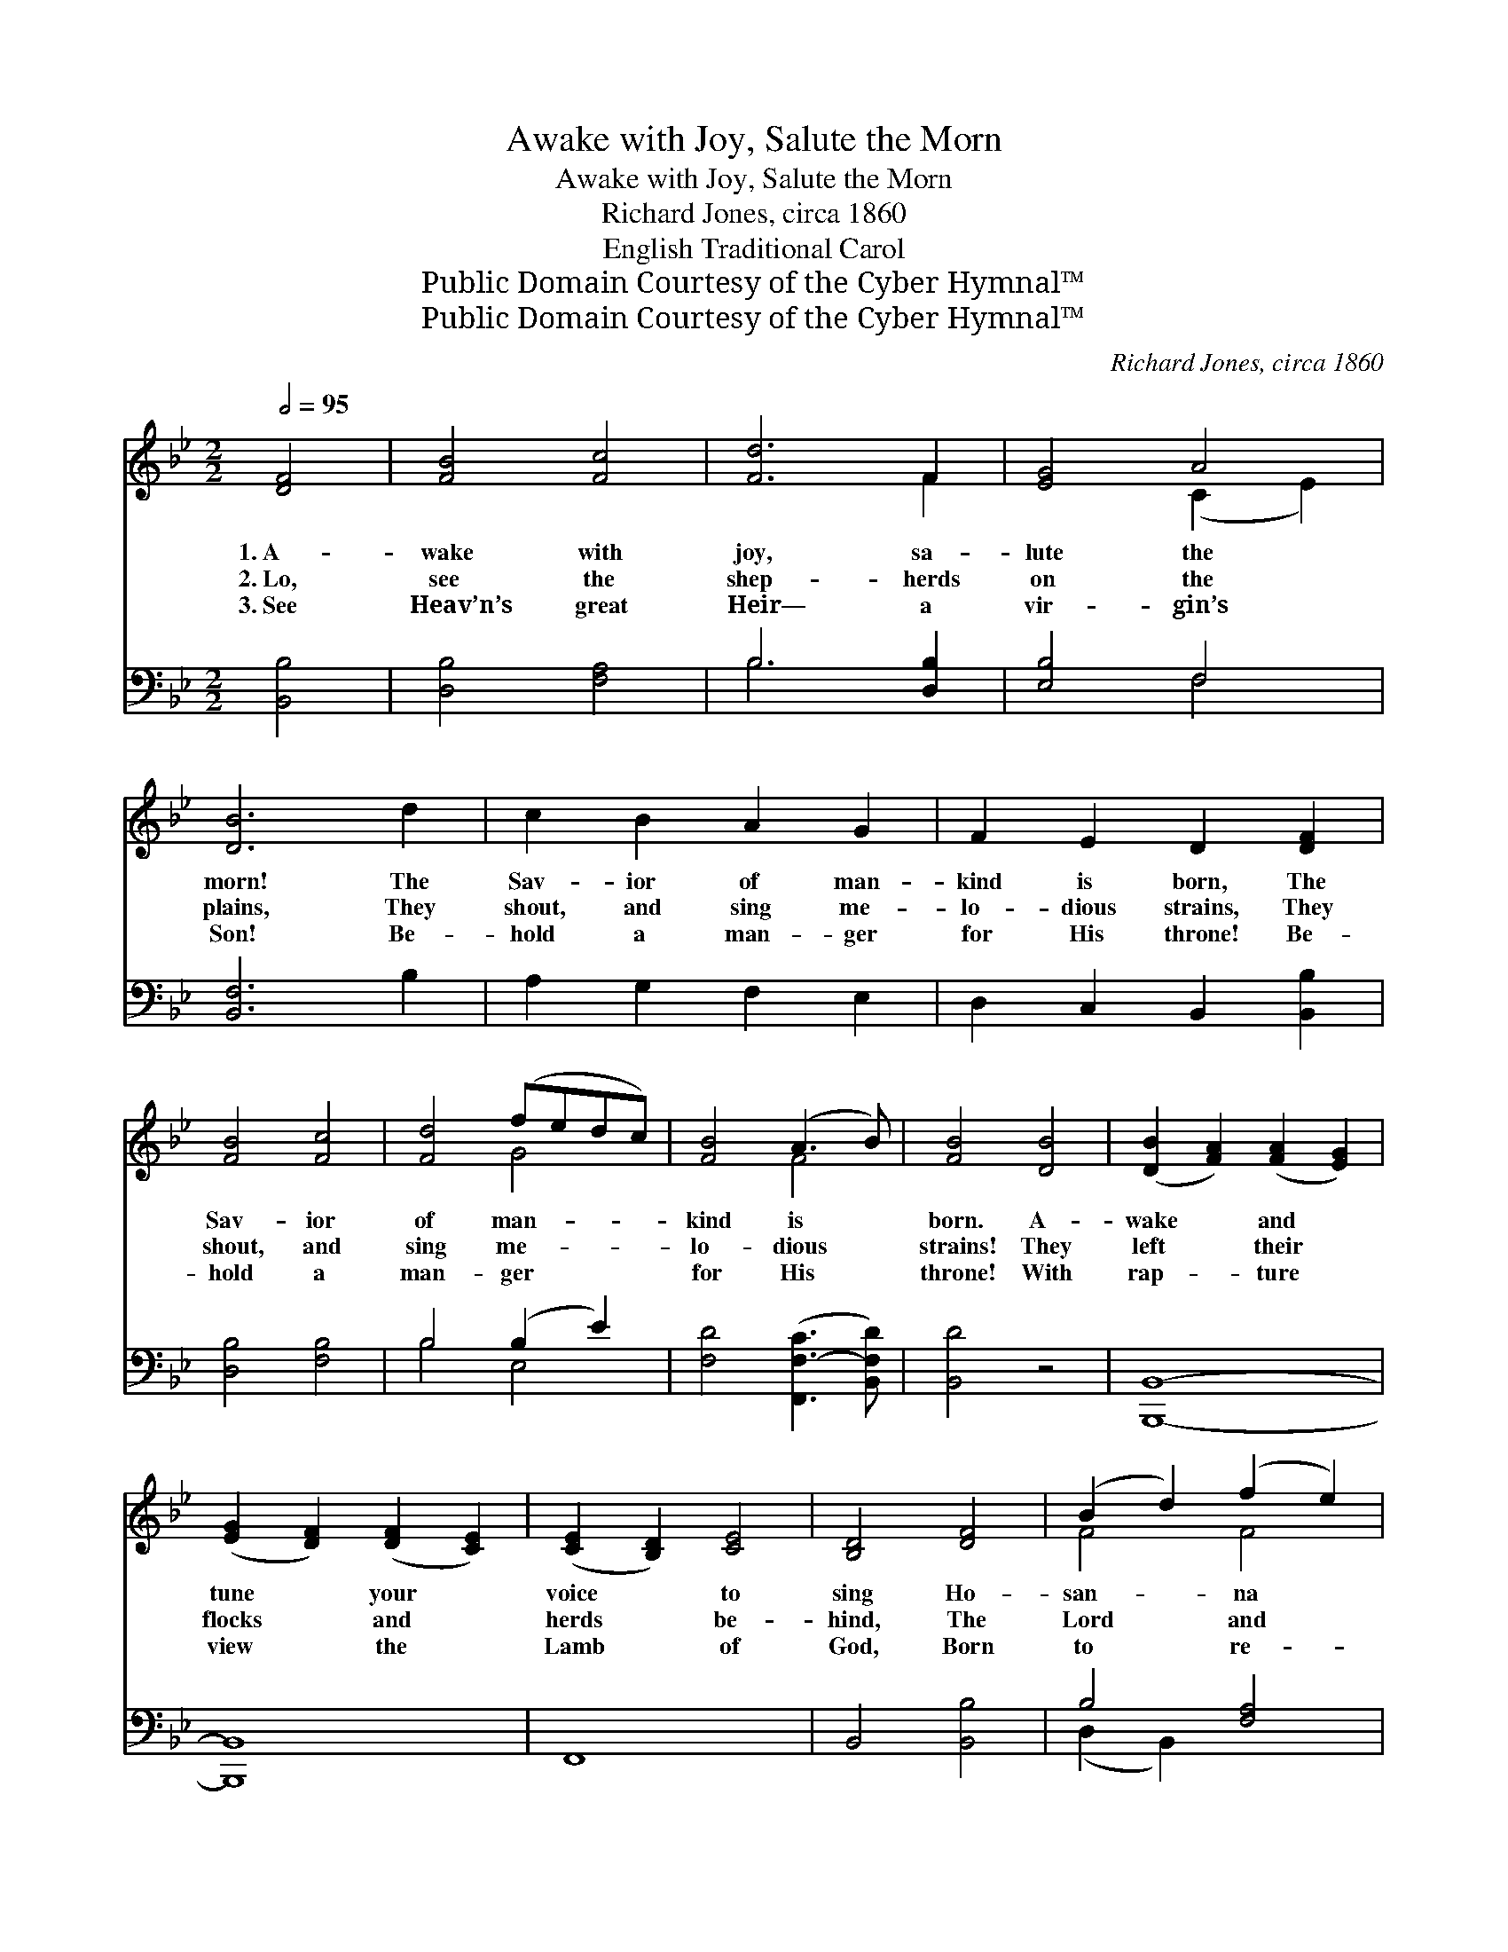 X:1
T:Awake with Joy, Salute the Morn
T:Awake with Joy, Salute the Morn
T:Richard Jones, circa 1860
T:English Traditional Carol
T:Public Domain Courtesy of the Cyber Hymnal™
T:Public Domain Courtesy of the Cyber Hymnal™
C:Richard Jones, circa 1860
Z:Public Domain
Z:Courtesy of the Cyber Hymnal™
%%score ( 1 2 ) ( 3 4 )
L:1/8
Q:1/2=95
M:2/2
K:Bb
V:1 treble 
V:2 treble 
V:3 bass 
V:4 bass 
V:1
 [DF]4 | [FB]4 [Fc]4 | [Fd]6 F2 | [EG]4 A4 | [DB]6 d2 | c2 B2 A2 G2 | F2 E2 D2 [DF]2 | %7
w: 1.~A-|wake with|joy, sa-|lute the|morn! The|Sav- ior of man-|kind is born, The|
w: 2.~Lo,|see the|shep- herds|on the|plains, They|shout, and sing me-|lo- dious strains, They|
w: 3.~See|Heav’n’s great|Heir— a|vir- gin’s|Son! Be-|hold a man- ger|for His throne! Be-|
 [FB]4 [Fc]4 | [Fd]4 (fedc) | [FB]4 (A3 B) | [FB]4 [DB]4 | ([DB]2 [FA]2) ([FA]2 [EG]2) | %12
w: Sav- ior|of man- * * *|kind is *|born. A-|wake * and *|
w: shout, and|sing me- * * *|lo- dious *|strains! They|left * their *|
w: hold a|man- ger * * *|for His *|throne! With|rap- * ture *|
 ([EG]2 [DF]2) ([DF]2 [CE]2) | ([CE]2 [B,D]2) [CE]4 | [B,D]4 [DF]4 | (B2 d2) (f2 e2) | %16
w: tune * your *|voice * to|sing Ho-|san- * na *|
w: flocks * and *|herds * be-|hind, The|Lord * and *|
w: view * the *|Lamb * of|God, Born|to * re- *|
 (d2 B2) (G2 c2) | [DB]4 ([CA]3 [DB]) | [DB]4 |:"^Refrain" [DB]2 z2 | [DB]2 z4 [DB]2 | %21
w: to * the *|new- born *|King!|||
w: Sav- * ior *|for to *|find.|Hark!|Hark! the|
w: deem * us *|with His *|blood.|||
 [CA]2 [DB]2 [Ec]2 [Fd]2 | [DB]4 [Fd]2 z2 | [Fd]2 z4 d2 | c2 d2 e2 f2 | d4 [Fd]4 | %26
w: |||||
w: heav’n- ly an- gels|sing; Hark!|Hark! the|heav’n- ly an- gels|sing, Ho-|
w: |||||
 [Ge][Ge] z2 [Fc]4 | [Fd][Fd] z2 [FB]4 | [Fc][Fc] !fermata!z2 [FA]4 x8 | (B2 c2) (d2 f2) | %30
w: ||||
w: san- na, ho-|san- na, ho-|san- na! Ho-|san- * na *|
w: ||||
 ([Df]2 [Ee]2) ([Fd]2 [Ec]2) | [DB]4 ([CA]3 [DB]) :| [DB]4 :| %33
w: |||
w: to * the *|new- born *|King!|
w: |||
V:2
 x4 | x8 | x6 F2 | x4 (C2 E2) | x8 | x8 | x8 | x8 | x4 G4 | x4 F4 | x8 | x8 | x8 | x8 | x8 | %15
 F4 F4 | F4 E4 | x8 | x4 |: x4 | x8 | x8 | x8 | x8 | x8 | x8 | x8 | x8 | x16 | F4 F4 | x8 | x8 :| %32
 x4 :| %33
V:3
 [B,,B,]4 | [D,B,]4 [F,A,]4 | B,6 [D,B,]2 | [E,B,]4 F,4 | [B,,F,]6 B,2 | A,2 G,2 F,2 E,2 | %6
 D,2 C,2 B,,2 [B,,B,]2 | [D,B,]4 [F,B,]4 | B,4 (B,2 E2) | [F,D]4 ([F,,F,-C]3 [B,,F,D]) | %10
 [B,,D]4 z4 | [B,,,B,,]8- | [B,,,B,,]8 | F,,8 | B,,4 [B,,B,]4 | B,4 [F,A,]4 | (B,2 D2) (B,2 G,2) | %17
 F,4 F,4 | [B,,F,]4 |: [B,,F,]2 z2 | [B,,F,]2 z6 | z8 | z4 [B,,B,]2 z2 | [B,,B,]2 z4 B,2 | %24
 A,2 B,2 C2 D2 | B,4 [B,,B,]4 | [E,B,][E,B,] z2 [F,A,]4 | [B,,B,][B,,B,] z2 [B,,D]4 | %28
 [F,A,][F,A,] !fermata!z2 [F,C]4 ([B,D]2 [A,C]2) (B,2 D2) | ([B,,B,]2 [C,A,]2) ([D,B,]2 [E,G,]2) | %30
 F,4 F,4 | [B,,F,]4 x4 :| x4 :| %33
V:4
 x4 | x8 | B,6 x2 | x4 F,4 | x8 | x8 | x8 | x8 | B,4 E,4 | x8 | x8 | x8 | x8 | x8 | x8 | %15
 (D,2 B,,2) x4 | B,4 E,4 | F,4 (F,,3 B,,) | x4 |: x4 | x8 | x8 | x8 | x8 | x8 | x8 | x8 | x8 | %28
 x12 B,4 | x8 | F,4 (F,,3 B,,) | x8 :| x4 :| %33

